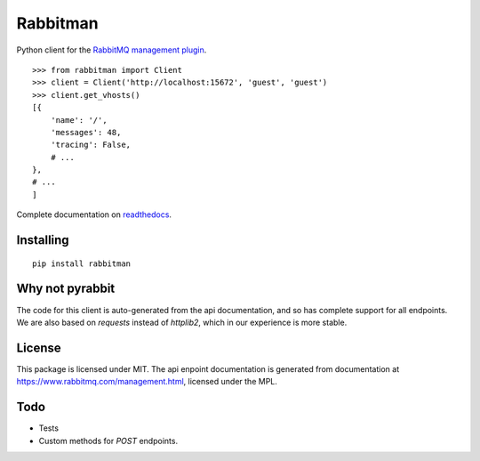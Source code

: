 Rabbitman
=========

Python client for the `RabbitMQ management plugin
<https://www.rabbitmq.com/management.html>`_.

::

    >>> from rabbitman import Client
    >>> client = Client('http://localhost:15672', 'guest', 'guest')
    >>> client.get_vhosts()
    [{
        'name': '/',
        'messages': 48,
        'tracing': False,
        # ...
    },
    # ...
    ]


Complete documentation on `readthedocs
<http://rabbitman.readthedocs.org/en/latest/>`_.


Installing
----------

::

    pip install rabbitman


Why not pyrabbit
----------------

The code for this client is auto-generated from the api documentation, and so
has complete support for all endpoints. We are also based on `requests` instead
of `httplib2`, which in our experience is more stable.


License
-------

This package is licensed under MIT. The api enpoint documentation is generated
from documentation at
`https://www.rabbitmq.com/management.html
<https://github.com/rabbitmq/rabbitmq-management/blob/master/LICENSE-MPL-RabbitMQ>`_,
licensed under the MPL.


Todo
----

- Tests
- Custom methods for `POST` endpoints.
